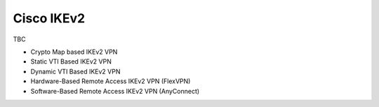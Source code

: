 ###########
Cisco IKEv2
###########

TBC

* Crypto Map based IKEv2 VPN
* Static VTI Based IKEv2 VPN
* Dynamic VTI Based IKEv2 VPN
* Hardware-Based Remote Access IKEv2 VPN (FlexVPN)
* Software-Based Remote Access IKEv2 VPN (AnyConnect)
